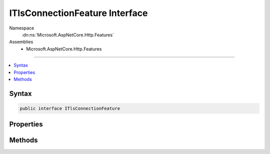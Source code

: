 

ITlsConnectionFeature Interface
===============================





Namespace
    :dn:ns:`Microsoft.AspNetCore.Http.Features`
Assemblies
    * Microsoft.AspNetCore.Http.Features

----

.. contents::
   :local:









Syntax
------

.. code-block:: csharp

    public interface ITlsConnectionFeature








.. dn:interface:: Microsoft.AspNetCore.Http.Features.ITlsConnectionFeature
    :hidden:

.. dn:interface:: Microsoft.AspNetCore.Http.Features.ITlsConnectionFeature

Properties
----------

.. dn:interface:: Microsoft.AspNetCore.Http.Features.ITlsConnectionFeature
    :noindex:
    :hidden:

    
    .. dn:property:: Microsoft.AspNetCore.Http.Features.ITlsConnectionFeature.ClientCertificate
    
        
    
        
        Synchronously retrieves the client certificate, if any.
    
        
        :rtype: System.Security.Cryptography.X509Certificates.X509Certificate2
    
        
        .. code-block:: csharp
    
            X509Certificate2 ClientCertificate
            {
                get;
                set;
            }
    

Methods
-------

.. dn:interface:: Microsoft.AspNetCore.Http.Features.ITlsConnectionFeature
    :noindex:
    :hidden:

    
    .. dn:method:: Microsoft.AspNetCore.Http.Features.ITlsConnectionFeature.GetClientCertificateAsync(System.Threading.CancellationToken)
    
        
    
        
        Asynchronously retrieves the client certificate, if any.
    
        
    
        
        :type cancellationToken: System.Threading.CancellationToken
        :rtype: System.Threading.Tasks.Task<System.Threading.Tasks.Task`1>{System.Security.Cryptography.X509Certificates.X509Certificate2<System.Security.Cryptography.X509Certificates.X509Certificate2>}
    
        
        .. code-block:: csharp
    
            Task<X509Certificate2> GetClientCertificateAsync(CancellationToken cancellationToken)
    


